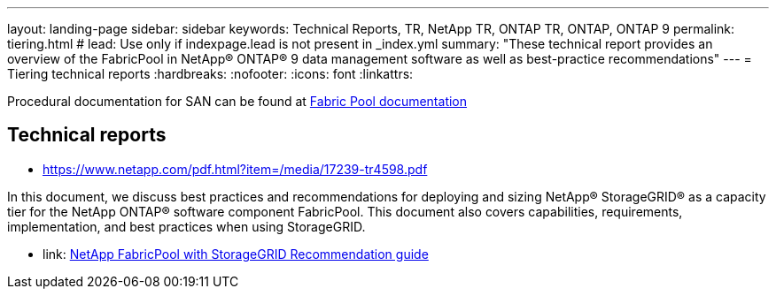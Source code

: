 ---
layout: landing-page
sidebar: sidebar
keywords: Technical Reports, TR, NetApp TR, ONTAP TR, ONTAP, ONTAP 9
permalink: tiering.html
# lead: Use only if indexpage.lead is not present in _index.yml
summary: "These technical report provides an overview of the FabricPool in NetApp® ONTAP® 9 data management software as well as best-practice recommendations"
---
= Tiering technical reports
:hardbreaks:
:nofooter:
:icons: font
:linkattrs:

Procedural documentation for SAN can be found at link:https://docs.netapp.com/us-en/ontap/fabricpool/index.html[Fabric Pool documentation]

== Technical reports



    - link:https://www.netapp.com/pdf.html?item=/media/17239-tr4598.pdf[]

In this document, we discuss best practices and recommendations for deploying and sizing NetApp® StorageGRID® as a capacity tier for the NetApp ONTAP® software component FabricPool. This document also covers capabilities, requirements, implementation, and best
practices when using StorageGRID.

    - link: https://www.netapp.com/pdf.html?item=/media/19403-tr-4826.pdf[NetApp FabricPool with StorageGRID Recommendation guide]